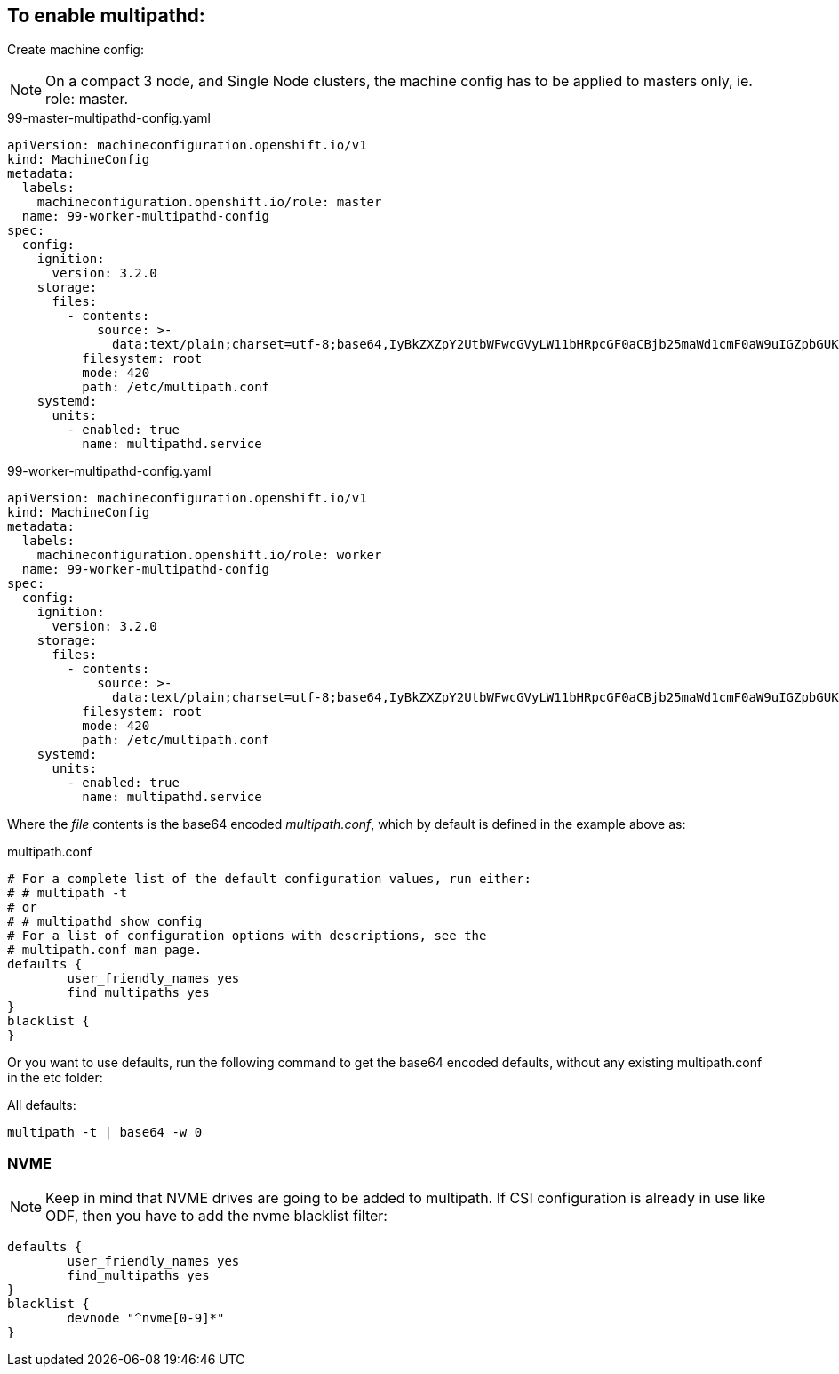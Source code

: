 ifdef::env-github[]
:tip-caption: :bulb:
:note-caption: :information_source:
:important-caption: :heavy_exclamation_mark:
:caution-caption: :fire:
:warning-caption: :warning:
endif::[]

== To enable multipathd:

Create machine config:

NOTE: On a compact 3 node, and Single Node clusters, the machine config has to be applied to masters only, ie. role: master.

.99-master-multipathd-config.yaml
----
apiVersion: machineconfiguration.openshift.io/v1
kind: MachineConfig
metadata:
  labels:
    machineconfiguration.openshift.io/role: master
  name: 99-worker-multipathd-config
spec:
  config:
    ignition:
      version: 3.2.0
    storage:
      files:
        - contents:
            source: >-
              data:text/plain;charset=utf-8;base64,IyBkZXZpY2UtbWFwcGVyLW11bHRpcGF0aCBjb25maWd1cmF0aW9uIGZpbGUKCiMgRm9yIGEgY29tcGxldGUgbGlzdCBvZiB0aGUgZGVmYXVsdCBjb25maWd1cmF0aW9uIHZhbHVlcywgcnVuIGVpdGhlcjoKIyAjIG11bHRpcGF0aCAtdAojIG9yCiMgIyBtdWx0aXBhdGhkIHNob3cgY29uZmlnCgojIEZvciBhIGxpc3Qgb2YgY29uZmlndXJhdGlvbiBvcHRpb25zIHdpdGggZGVzY3JpcHRpb25zLCBzZWUgdGhlCiMgbXVsdGlwYXRoLmNvbmYgbWFuIHBhZ2UuCgpkZWZhdWx0cyB7Cgl1c2VyX2ZyaWVuZGx5X25hbWVzIHllcwoJZmluZF9tdWx0aXBhdGhzIHllcwp9CgpibGFja2xpc3Qgewp9Cg==
          filesystem: root
          mode: 420
          path: /etc/multipath.conf
    systemd:
      units:
        - enabled: true
          name: multipathd.service
----

.99-worker-multipathd-config.yaml
----
apiVersion: machineconfiguration.openshift.io/v1
kind: MachineConfig
metadata:
  labels:
    machineconfiguration.openshift.io/role: worker
  name: 99-worker-multipathd-config
spec:
  config:
    ignition:
      version: 3.2.0
    storage:
      files:
        - contents:
            source: >-
              data:text/plain;charset=utf-8;base64,IyBkZXZpY2UtbWFwcGVyLW11bHRpcGF0aCBjb25maWd1cmF0aW9uIGZpbGUKCiMgRm9yIGEgY29tcGxldGUgbGlzdCBvZiB0aGUgZGVmYXVsdCBjb25maWd1cmF0aW9uIHZhbHVlcywgcnVuIGVpdGhlcjoKIyAjIG11bHRpcGF0aCAtdAojIG9yCiMgIyBtdWx0aXBhdGhkIHNob3cgY29uZmlnCgojIEZvciBhIGxpc3Qgb2YgY29uZmlndXJhdGlvbiBvcHRpb25zIHdpdGggZGVzY3JpcHRpb25zLCBzZWUgdGhlCiMgbXVsdGlwYXRoLmNvbmYgbWFuIHBhZ2UuCgpkZWZhdWx0cyB7Cgl1c2VyX2ZyaWVuZGx5X25hbWVzIHllcwoJZmluZF9tdWx0aXBhdGhzIHllcwp9CgpibGFja2xpc3Qgewp9Cg==
          filesystem: root
          mode: 420
          path: /etc/multipath.conf
    systemd:
      units:
        - enabled: true
          name: multipathd.service
----

Where the _file_ contents is the base64 encoded _multipath.conf_, which by default is defined in the example above as:

.multipath.conf
----
# For a complete list of the default configuration values, run either:
# # multipath -t
# or
# # multipathd show config
# For a list of configuration options with descriptions, see the
# multipath.conf man page.
defaults {
	user_friendly_names yes
	find_multipaths yes
}
blacklist {
}
----

Or you want to use defaults, run the following command to get the base64 encoded defaults, without any existing multipath.conf in the etc folder:

.All defaults:
----
multipath -t | base64 -w 0
----

=== NVME 

NOTE: Keep in mind that NVME drives are going to be added to multipath. If CSI configuration is already in use like ODF, then you have to add the nvme blacklist filter:

----
defaults {
	user_friendly_names yes
	find_multipaths yes
}
blacklist {
        devnode "^nvme[0-9]*"
}
----
